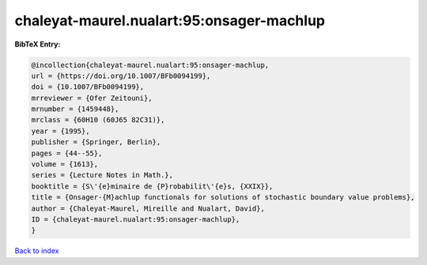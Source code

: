 chaleyat-maurel.nualart:95:onsager-machlup
==========================================

.. :cite:t:`chaleyat-maurel.nualart:95:onsager-machlup`

.. bibliography:: ../../All.bib

**BibTeX Entry:**

.. code-block:: bibtex

   @incollection{chaleyat-maurel.nualart:95:onsager-machlup,
   url = {https://doi.org/10.1007/BFb0094199},
   doi = {10.1007/BFb0094199},
   mrreviewer = {Ofer Zeitouni},
   mrnumber = {1459448},
   mrclass = {60H10 (60J65 82C31)},
   year = {1995},
   publisher = {Springer, Berlin},
   pages = {44--55},
   volume = {1613},
   series = {Lecture Notes in Math.},
   booktitle = {S\'{e}minaire de {P}robabilit\'{e}s, {XXIX}},
   title = {Onsager-{M}achlup functionals for solutions of stochastic boundary value problems},
   author = {Chaleyat-Maurel, Mireille and Nualart, David},
   ID = {chaleyat-maurel.nualart:95:onsager-machlup},
   }

`Back to index <../index>`_
